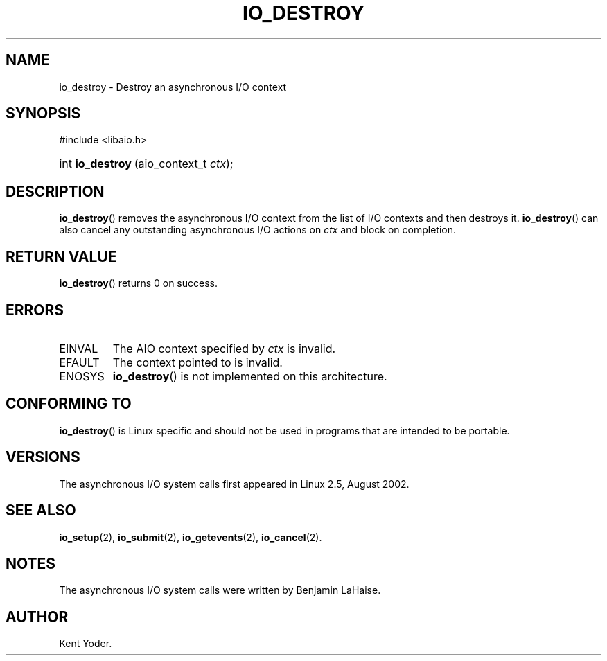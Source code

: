 .\" Copyright (C) 2003 Free Software Foundation, Inc.
.\" This file is distributed according to the GNU General Public License.
.\" See the file COPYING in the top level source directory for details.
.\"
.de Sh \" Subsection
.br
.if t .Sp
.ne 5
.PP
\fB\\$1\fR
.PP
..
.de Sp \" Vertical space (when we can't use .PP)
.if t .sp .5v
.if n .sp
..
.de Ip \" List item
.br
.ie \\n(.$>=3 .ne \\$3
.el .ne 3
.IP "\\$1" \\$2
..
.TH "IO_DESTROY" 2 "2003-02-21" "Linux 2.4" "Linux Programmer's Manual"
.SH NAME
io_destroy \- Destroy an asynchronous I/O context
.SH "SYNOPSIS"
.ad l
.hy 0

#include <libaio.h>
.\" #include <linux/aio.h>
.sp
.HP 17
int\ \fBio_destroy\fR\ (aio_context_t\ \fIctx\fR);
.ad
.hy

.SH "DESCRIPTION"

.PP
\fBio_destroy\fR() removes the asynchronous I/O context from the list of 
I/O contexts and then destroys it. 
\fBio_destroy\fR() can also cancel any outstanding asynchronous I/O 
actions on \fIctx\fR and block on completion.

.SH "RETURN VALUE"

.PP
\fBio_destroy\fR() returns 0 on success.

.SH "ERRORS"

.TP
EINVAL
The AIO context specified by \fIctx\fR is invalid.

.TP
EFAULT
The context pointed to is invalid.

.TP
ENOSYS
\fBio_destroy\fR() is not implemented on this architecture.

.SH "CONFORMING TO"

.PP
\fBio_destroy\fR() is Linux specific and should not be used in programs 
that are intended to be portable.

.SH "VERSIONS"

.PP
The asynchronous I/O system calls first appeared in Linux 2.5, August 2002.

.SH "SEE ALSO"

.PP
\fBio_setup\fR(2), \fBio_submit\fR(2), \fBio_getevents\fR(2), 
\fBio_cancel\fR(2).

.SH "NOTES"

.PP
The asynchronous I/O system calls were written by Benjamin LaHaise.

.SH AUTHOR
Kent Yoder.
